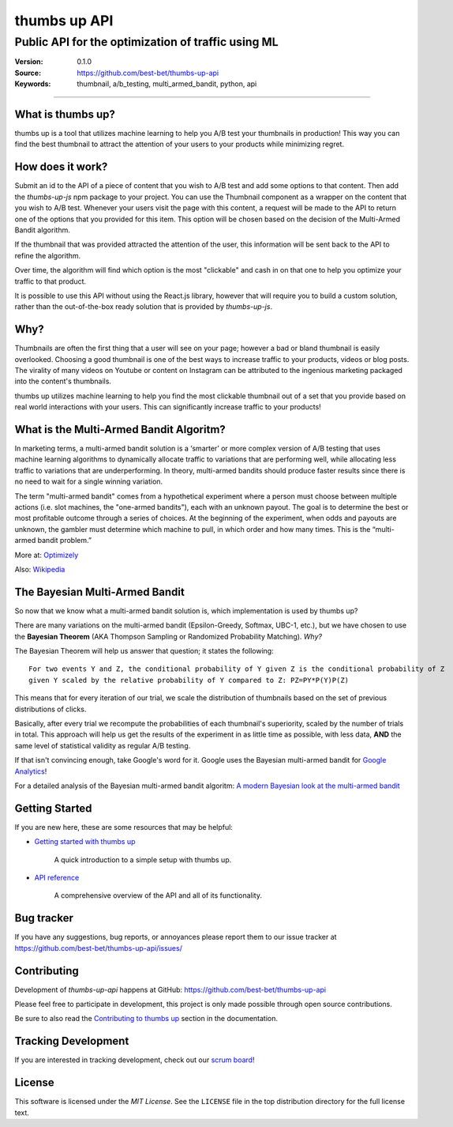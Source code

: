 ===============
 thumbs up API
===============
Public API for the  optimization of traffic using ML
----------------------------------------------------

.. image:: https://emojipedia-us.s3.dualstack.us-west-1.amazonaws.com/thumbs/240/apple/198/thumbs-up-sign_1f44d.png

|build-status| |license|

:Version: 0.1.0
:Source: https://github.com/best-bet/thumbs-up-api
:Keywords: thumbnail, a/b_testing, multi_armed_bandit, python, api

----

.. _What is thumbs up?:

What is thumbs up?
==================

thumbs up is a tool that utilizes machine learning to help you A/B test
your thumbnails in production! This way you can find the best thumbnail
to attract the attention of your users to your products while minimizing
regret.

.. _How does it work?:

How does it work?
=================

Submit an id to the API of a piece of content that you wish to A/B test
and add some options to that content. Then add the `thumbs-up-js` npm
package to your project. You can use the Thumbnail component as a wrapper
on the content that you wish to A/B test. Whenever your users visit the
page with this content, a request will be made to the API to return one
of the options that you provided for this item. This option will be chosen
based on the decision of the Multi-Armed Bandit algorithm.

If the thumbnail that was provided attracted the attention of the user,
this information will be sent back to the API to refine the algorithm.

Over time, the algorithm will find which option is the most "clickable"
and cash in on that one to help you optimize your traffic to that product.

It is possible to use this API without using the React.js library, however
that will require you to build a custom solution, rather than the
out-of-the-box ready solution that is provided by `thumbs-up-js`.

.. _Why?:

Why?
=====

Thumbnails are often the first thing that a user will see on your page;
however a bad or bland thumbnail is easily overlooked. Choosing a good
thumbnail is one of the best ways to increase traffic to your products,
videos or blog posts. The virality of many videos on Youtube or content
on Instagram can be attributed to the ingenious marketing packaged into
the content's thumbnails.

thumbs up utilizes machine learning to help you find the most clickable
thumbnail out of a set that you provide based on real world interactions
with your users. This can significantly increase traffic to your products!

.. _What-is-the-Multi-Armed-Bandit-Algorithm?:

What is the Multi-Armed Bandit Algoritm?
========================================

In marketing terms, a multi-armed bandit solution is a ‘smarter’ or more
complex version of A/B testing that uses machine learning algorithms to
dynamically allocate traffic to variations that are performing well, while
allocating less traffic to variations that are underperforming. In theory,
multi-armed bandits should produce faster results since there is no need to
wait for a single winning variation.

The term "multi-armed bandit" comes from a hypothetical experiment where a
person must choose between multiple actions (i.e. slot machines, the
"one-armed bandits"), each with an unknown payout. The goal is to determine
the best or most profitable outcome through a series of choices. At the
beginning of the experiment, when odds and payouts are unknown, the gambler
must determine which machine to pull, in which order and how many times.
This is the “multi-armed bandit problem.”

More at: `Optimizely`_

Also: `Wikipedia`_

.. _`Optimizely`:
    https://www.optimizely.com/optimization-glossary/multi-armed-bandit/

.. _`Wikipedia`:
    https://en.wikipedia.org/wiki/Multi-armed_bandit

.. _`The Bayesian Multi-Armed Bandit`:

The Bayesian Multi-Armed Bandit
===============================

So now that we know what a multi-armed bandit solution is, which implementation
is used by thumbs up?

There are many variations on the multi-armed bandit (Epsilon-Greedy, Softmax,
UBC-1, etc.), but we have chosen to use the **Bayesian Theorem** (AKA Thompson
Sampling or Randomized Probability Matching). *Why?*

The Bayesian Theorem will help us answer that question; it states the following::

    For two events Y and Z, the conditional probability of Y given Z is the conditional probability of Z
    given Y scaled by the relative probability of Y compared to Z: PZ=PY*P(Y)P(Z)

This means that for every iteration of our trial, we scale the distribution of
thumbnails based on the set of previous distributions of clicks.

Basically, after every trial we recompute the probabilities of each thumbnail's
superiority, scaled by the number of trials in total. This approach will help us
get the results of the experiment in as little time as possible, with less data,
**AND** the same level of statistical validity as regular A/B testing.

If that isn't convincing enough, take Google's word for it. Google uses the Bayesian
multi-armed bandit for `Google Analytics`_!

For a detailed analysis of the Bayesian multi-armed bandit algoritm:
`A modern Bayesian look at the multi-armed bandit`_

.. _`Google Analytics`:
    https://support.google.com/analytics/answer/2844870?hl=en&ref_topic=1745207

.. _`A modern Bayesian look at the multi-armed bandit`:
    http://www.economics.uci.edu/~ivan/asmb.874.pdf

.. _getting-started:

Getting Started
===============

If you are new here, these are some resources that may be helpful:

- `Getting started with thumbs up`_

    A quick introduction to a simple setup with thumbs up.

- `API reference`_

    A comprehensive overview of the API and all of its functionality.

.. _`Getting started with thumbs up`:
    https://github.com/best-bet/thumbs-up-api/blob/master/docs/getting-started.rst

.. _`API reference`:
    https://github.com/best-bet/thumbs-up-api/blob/master/docs/api-reference.rst

.. _bug-tracker:

Bug tracker
===========

If you have any suggestions, bug reports, or annoyances please report them
to our issue tracker at https://github.com/best-bet/thumbs-up-api/issues/

.. _contributing:

Contributing
============

Development of `thumbs-up-api` happens at GitHub: https://github.com/best-bet/thumbs-up-api

Please feel free to participate in development, this project
is only made possible through open source contributions.

Be sure to also read the `Contributing to thumbs up`_ section in the
documentation.

.. _`Contributing to thumbs up`:
    https://github.com/best-bet/thumbs-up-api/blob/master/CONTRIBUTING.rst

.. _tracking-development:

Tracking Development
====================

If you are interested in tracking development, check out our `scrum board`_!

.. _`scrum board`:
    https://app.asana.com/0/1116794279727503/1116794279727503

.. _license:

License
=======

This software is licensed under the `MIT License`. See the ``LICENSE``
file in the top distribution directory for the full license text.

.. # vim: syntax=rst expandtab tabstop=4 shiftwidth=4 shiftround

.. |build-status| image:: https://secure.travis-ci.org/best-bet/thumbs-up-api.png?branch=master
    :alt: Build status
    :target: https://travis-ci.org/best-bet/thumbs-up-api

.. |license| image:: https://img.shields.io/github/license/best-bet/thumbs-up-api.svg
    :alt: MIT License
    :target: https://opensource.org/licenses/MIT
